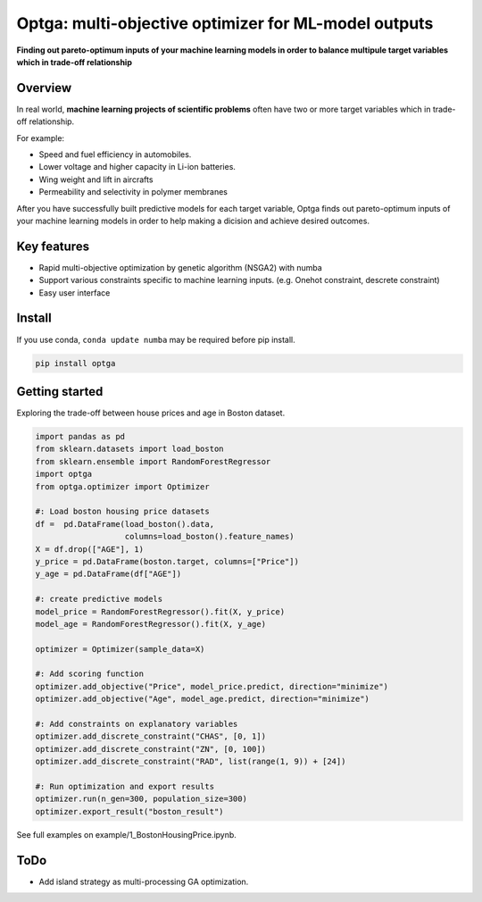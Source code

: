 ==============================================================================
Optga: multi-objective optimizer for ML-model outputs
==============================================================================

.. image:: https://travis-ci.org/horoiwa/optga.svg?branch=master
    :target: https://travis-ci.org/horoiwa/optga
.. image:: https://img.shields.io/badge/python-3.7-blue
    :target: https://img.shields.io/badge/python-3.7-blue
.. image:: https://img.shields.io/badge/license-MIT-blue
    :target: https://spdx.org/licenses/MIT

**Finding out pareto-optimum inputs of your machine learning models in order to balance multipule target variables which in trade-off relationship**

Overview
========

In real world, **machine learning projects of scientific problems** often have two or more target variables which in trade-off relationship.

For example:

* Speed and fuel efficiency in automobiles.

* Lower voltage and higher capacity in Li-ion batteries.

* Wing weight and lift in aircrafts

* Permeability and selectivity in polymer membranes


After you have successfully built predictive models for each target variable,
Optga finds out pareto-optimum inputs of your machine learning models in order to help making a dicision and achieve desired outcomes.

Key features
============

* Rapid multi-objective optimization by genetic algorithm (NSGA2) with numba

* Support various constraints specific to machine learning inputs.
  (e.g. Onehot constraint, descrete constraint)

* Easy user interface

Install
=======

If you use conda, ``conda update numba`` may be required before pip install.

.. code-block:: bash

    pip install optga


Getting started
===============

Exploring the trade-off between house prices and age in Boston dataset.


.. code-block:: python

    import pandas as pd
    from sklearn.datasets import load_boston
    from sklearn.ensemble import RandomForestRegressor
    import optga
    from optga.optimizer import Optimizer

    #: Load boston housing price datasets
    df =  pd.DataFrame(load_boston().data,
                       columns=load_boston().feature_names)
    X = df.drop(["AGE"], 1)
    y_price = pd.DataFrame(boston.target, columns=["Price"])
    y_age = pd.DataFrame(df["AGE"])

    #: create predictive models
    model_price = RandomForestRegressor().fit(X, y_price)
    model_age = RandomForestRegressor().fit(X, y_age)

    optimizer = Optimizer(sample_data=X)

    #: Add scoring function
    optimizer.add_objective("Price", model_price.predict, direction="minimize")
    optimizer.add_objective("Age", model_age.predict, direction="minimize")

    #: Add constraints on explanatory variables
    optimizer.add_discrete_constraint("CHAS", [0, 1])
    optimizer.add_discrete_constraint("ZN", [0, 100])
    optimizer.add_discrete_constraint("RAD", list(range(1, 9)) + [24])

    #: Run optimization and export results
    optimizer.run(n_gen=300, population_size=300)
    optimizer.export_result("boston_result")


See full examples on example/1_BostonHousingPrice.ipynb.

ToDo
====

* Add island strategy as multi-processing GA optimization.
